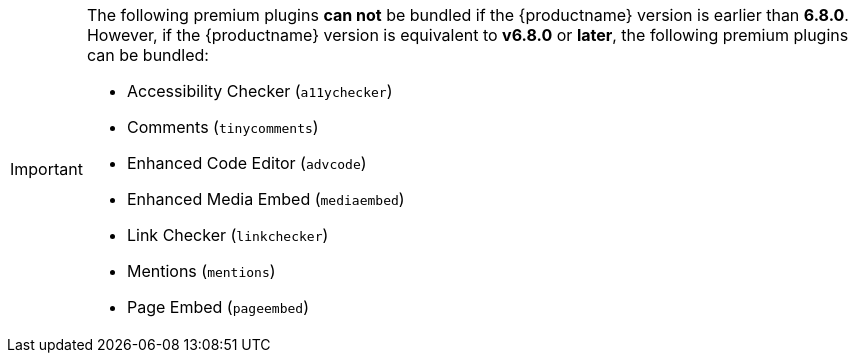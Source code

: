 [IMPORTANT]
====
The following premium plugins *can not* be bundled if the {productname} version is earlier than **6.8.0**. However, if the {productname} version is equivalent to **v6.8.0** or **later**, the following premium plugins can be bundled:

* Accessibility Checker (`+a11ychecker+`)
* Comments (`+tinycomments+`)
* Enhanced Code Editor (`+advcode+`)
* Enhanced Media Embed (`+mediaembed+`)
* Link Checker (`+linkchecker+`)
* Mentions (`+mentions+`)
* Page Embed (`+pageembed+`)
====
